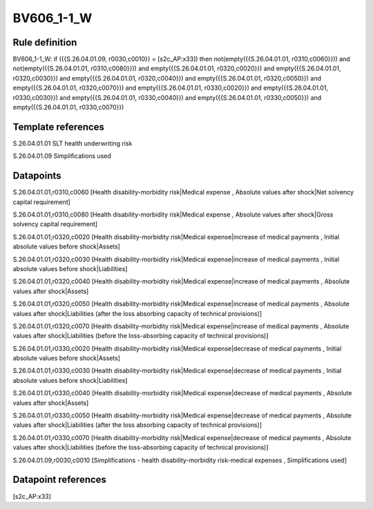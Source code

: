===========
BV606_1-1_W
===========

Rule definition
---------------

BV606_1-1_W: if ({{S.26.04.01.09, r0030,c0010}} = [s2c_AP:x33]) then not(empty({{S.26.04.01.01, r0310,c0060}})) and not(empty({{S.26.04.01.01, r0310,c0080}})) and empty({{S.26.04.01.01, r0320,c0020}}) and empty({{S.26.04.01.01, r0320,c0030}}) and empty({{S.26.04.01.01, r0320,c0040}}) and empty({{S.26.04.01.01, r0320,c0050}}) and empty({{S.26.04.01.01, r0320,c0070}}) and empty({{S.26.04.01.01, r0330,c0020}}) and empty({{S.26.04.01.01, r0330,c0030}}) and empty({{S.26.04.01.01, r0330,c0040}}) and empty({{S.26.04.01.01, r0330,c0050}}) and empty({{S.26.04.01.01, r0330,c0070}})


Template references
-------------------

S.26.04.01.01 SLT health underwriting risk

S.26.04.01.09 Simplifications used


Datapoints
----------

S.26.04.01.01,r0310,c0060 [Health disability-morbidity risk|Medical expense , Absolute values after shock|Net solvency capital requirement]

S.26.04.01.01,r0310,c0080 [Health disability-morbidity risk|Medical expense , Absolute values after shock|Gross solvency capital requirement]

S.26.04.01.01,r0320,c0020 [Health disability-morbidity risk|Medical expense|increase of medical payments , Initial absolute values before shock|Assets]

S.26.04.01.01,r0320,c0030 [Health disability-morbidity risk|Medical expense|increase of medical payments , Initial absolute values before shock|Liabilities]

S.26.04.01.01,r0320,c0040 [Health disability-morbidity risk|Medical expense|increase of medical payments , Absolute values after shock|Assets]

S.26.04.01.01,r0320,c0050 [Health disability-morbidity risk|Medical expense|increase of medical payments , Absolute values after shock|Liabilities (after the loss absorbing capacity of technical provisions)]

S.26.04.01.01,r0320,c0070 [Health disability-morbidity risk|Medical expense|increase of medical payments , Absolute values after shock|Liabilities (before the loss-absorbing capacity of technical provisions)]

S.26.04.01.01,r0330,c0020 [Health disability-morbidity risk|Medical expense|decrease of medical payments , Initial absolute values before shock|Assets]

S.26.04.01.01,r0330,c0030 [Health disability-morbidity risk|Medical expense|decrease of medical payments , Initial absolute values before shock|Liabilities]

S.26.04.01.01,r0330,c0040 [Health disability-morbidity risk|Medical expense|decrease of medical payments , Absolute values after shock|Assets]

S.26.04.01.01,r0330,c0050 [Health disability-morbidity risk|Medical expense|decrease of medical payments , Absolute values after shock|Liabilities (after the loss absorbing capacity of technical provisions)]

S.26.04.01.01,r0330,c0070 [Health disability-morbidity risk|Medical expense|decrease of medical payments , Absolute values after shock|Liabilities (before the loss-absorbing capacity of technical provisions)]

S.26.04.01.09,r0030,c0010 [Simplifications - health disability-morbidity risk-medical expenses , Simplifications used]



Datapoint references
--------------------

[s2c_AP:x33]